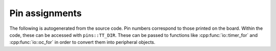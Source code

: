 Pin assignments
---------------

The following is autogenerated from the source code. Pin numbers correspond
to those printed on the board. Within the code, these can be accessed with
``pins::TT_DIR``. These can be passed to functions like
:cpp:func:`io::timer_for` and :cpp:func:`io::oc_for` in order to convert them
into peripheral objects.

.. doxygennamespace:: pins
